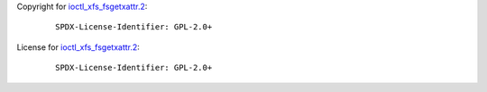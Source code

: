 Copyright for `ioctl_xfs_fsgetxattr.2 <ioctl_xfs_fsgetxattr.2.html>`__:

   ::

      SPDX-License-Identifier: GPL-2.0+

License for `ioctl_xfs_fsgetxattr.2 <ioctl_xfs_fsgetxattr.2.html>`__:

   ::

      SPDX-License-Identifier: GPL-2.0+
